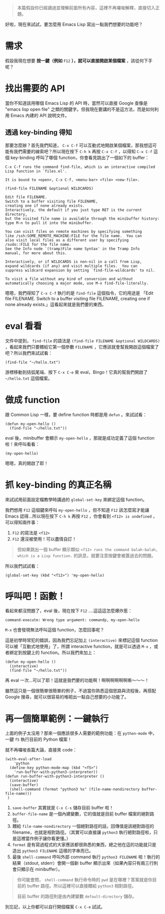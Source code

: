 #+BEGIN_QUOTE
本篇假設你已經讀過並理解前面所有內容，這裡不再囉唆解釋，直接切入正題。
#+END_QUOTE

好啦，現在來試試，要怎麼用 Emacs Lisp 寫出一點我們想要的功能吧？

* 需求
假設我現在想要 *按一鍵（例如* =F12= *），就可以直接開啟某個檔案* ，該從何下手呢？

* 找出需要的 API
當你不知道該用哪個 Emacs Lisp 的 API 時，當然可以直接 Google 查像是 "emacs lisp open file" 之類的關鍵字。但我現在要講的不是這方法，而是如何利用 Emacs 內建的 API 說明文件。

** 透過 key-binding 得知
那要怎麼辦？首先我們知道， =C-x C-f= 可以互動式地開啟某個檔案，那我想這可能有我們需要的線索吧？所以現在按下 =C-h k= 再按 =C-x C-f= ，以得知 =C-x C-f= 這個 key-binding 呼叫了哪個 function，你會看見跳出了一個如下的 buffer：

#+BEGIN_EXAMPLE
C-x C-f runs the command find-file, which is an interactive compiled
Lisp function in `files.el'.

It is bound to <open>, C-x C-f, <menu-bar> <file> <new-file>.

(find-file FILENAME &optional WILDCARDS)

Edit file FILENAME.
Switch to a buffer visiting file FILENAME,
creating one if none already exists.
Interactively, the default if you just type RET is the current directory,
but the visited file name is available through the minibuffer history:
type M-n to pull it into the minibuffer.

You can visit files on remote machines by specifying something
like /ssh:SOME_REMOTE_MACHINE:FILE for the file name.  You can
also visit local files as a different user by specifying
/sudo::FILE for the file name.
See the Info node `(tramp)File name Syntax' in the Tramp Info
manual, for more about this.

Interactively, or if WILDCARDS is non-nil in a call from Lisp,
expand wildcards (if any) and visit multiple files.  You can
suppress wildcard expansion by setting `find-file-wildcards' to nil.

To visit a file without any kind of conversion and without
automatically choosing a major mode, use M-x find-file-literally.
#+END_EXAMPLE

嗯嗯，我們得知了 =C-x C-f= 執行的是 =find-file= 這個指令，它的用途是 「Edit file FILENAME. Switch to a buffer visiting file FILENAME, creating one if none already exists.」這看起來就是我們要的東西。

* eval 看看
文件中提到， =find-file= 的語法是 =(find-file FILENAME &optional WILDCARDS)= ，看起來我們只要餵給它第一個參數 =FILENAME= ，它應該就會幫我開啟這個檔案了吧？所以我們來試試看：

#+BEGIN_SRC elisp
(find-file "~/hello.txt")
#+END_SRC

游標移動到括弧尾端、按下 =C-x C-e= 來 eval，Bingo！它真的幫我們開啟了 =~/hello.txt= 這個檔案。

* 做成 function

跟 Common Lisp 一樣，要 define function 時都是用 =defun= 。來試試看：

#+BEGIN_SRC elisp
(defun my-open-hello ()
  (find-file "~/hello.txt"))
#+END_SRC

eval 後，minibuffer 會顯示 =my-open-hello= ，那就是成功定義了這個 function 啦！來呼叫看看：

#+BEGIN_SRC elisp
(my-open-hello)
#+END_SRC

嗯嗯，真的開啟了耶！

* 抓 key-binding 的真正名稱

來試試用前面設定檔教學時講過的 =global-set-key= 來綁定這個 function。

我們想用 =F12= 這個鍵來呼叫 =my-open-hello= ，但不知道 =F12= 該怎麼寫才能讓 Emacs 認得...所以現在按下 =C-h k= 再按 =F12= ，你會看到 =<f12> is undefined= ，可以得知兩件事：

1. =F12= 的寫法是 =<f12>=
2. =F12= 還沒被使用！可以盡情自訂！

#+BEGIN_QUOTE
但如果跳出一個 buffer 顯示類似 =<f12> runs the command balah-balah, which is a Lisp function.= 的訊息，就要注意按鍵會被蓋過去的問題。
#+END_QUOTE

所以我們試試看：

#+BEGIN_SRC elisp
(global-set-key (kbd "<f12>") 'my-open-hello)
#+END_SRC

* 呼叫吧！函數！
看起來都沒問題了，eval 後，現在按下 =F12= ....這這這怎麼爆炸惹：

#+BEGIN_EXAMPLE
command-execute: Wrong type argument: commandp, my-open-hello
#+END_EXAMPLE

=M-x= 也會發現無法呼叫這個 function，怎麼回事呢？

這是初學時常犯的錯誤，因為我們忘記加上 =(interactive)= 來標記這個 function 可以被「互動式地使用」了，所謂 interactive function，就是可以透過 =M-x= ，或者綁定到按鍵上的 function。所以我們來加上：

#+BEGIN_SRC elisp
(defun my-open-hello ()
  (interactive)
  (find-file "~/hello.txt"))
#+END_SRC

再 eval 一次...可以了耶！這就是我們要的功能啊！啊啊啊啊啊啊嘶～～～！

雖然這只是一個很簡單很簡單的例子，不過當你熟悉這個思路與流程後，再搭配 Google 搜尋，就可以很容易的堆砌出一點自己想要的小功能了。
* 再一個簡單範例：一鍵執行
上面的例子太沒用？那來一個應該很多人需要的範例功能：在 =python-mode= 中，一鍵 =f5= 執行目前的 Python 檔案！

就不再囉唆長篇大論，直接來 code：

#+BEGIN_SRC elisp
(with-eval-after-load
    'python
  (define-key python-mode-map (kbd "<f5>")
    'run-buffer-with-python3-interpreter))
(defun run-buffer-with-python3-interpreter ()
  (interactive)
  (save-buffer)
  (shell-command (format "python3 %s" (file-name-nondirectory buffer-file-name)))
 )
#+END_SRC

1. =save-buffer= 其實就是 =C-x C-s= 儲存目前 buffer 啦！
2. =buffer-file-name= 是一個內建變數，它的值就是目前 buffer 檔案的絕對路徑。
3. 餵給 =file-name-nondirectory= 一個絕對路徑的話，回傳值是該絕對路徑的 filename，也就是相對路徑。（其實可以直接讓 =python3= 執行絕對路徑啦，只是這裡當作例子讓你看更懂。）
4. =format= 是有寫過程式的大家應該都很熟悉的東西，總之他在這的功能就只是造出 =python3 FILENAME= 這樣的字串而已。
5. 最後 =shell-command= 呼叫外部 command 執行 =python3 FILENAME= 啦！執行的結果（stdout, stderr）會開一個新 buffer 顯示出來（如果內容只有兩三行則會只顯示在 minibuffer）。
  

#+BEGIN_QUOTE
你可能會問， =shell-command= 執行命令時的 =pwd= 是在哪裡？答案就是你目前的 buffer 路徑。所以這裡可以直接餵給 =python3= 相對路徑。

目前 buffer 的路徑則是由內建變數 =default-directory= 儲存。
#+END_QUOTE

別忘記，以上你都可以自行開個檔案 =C-x C-e= 試試。
